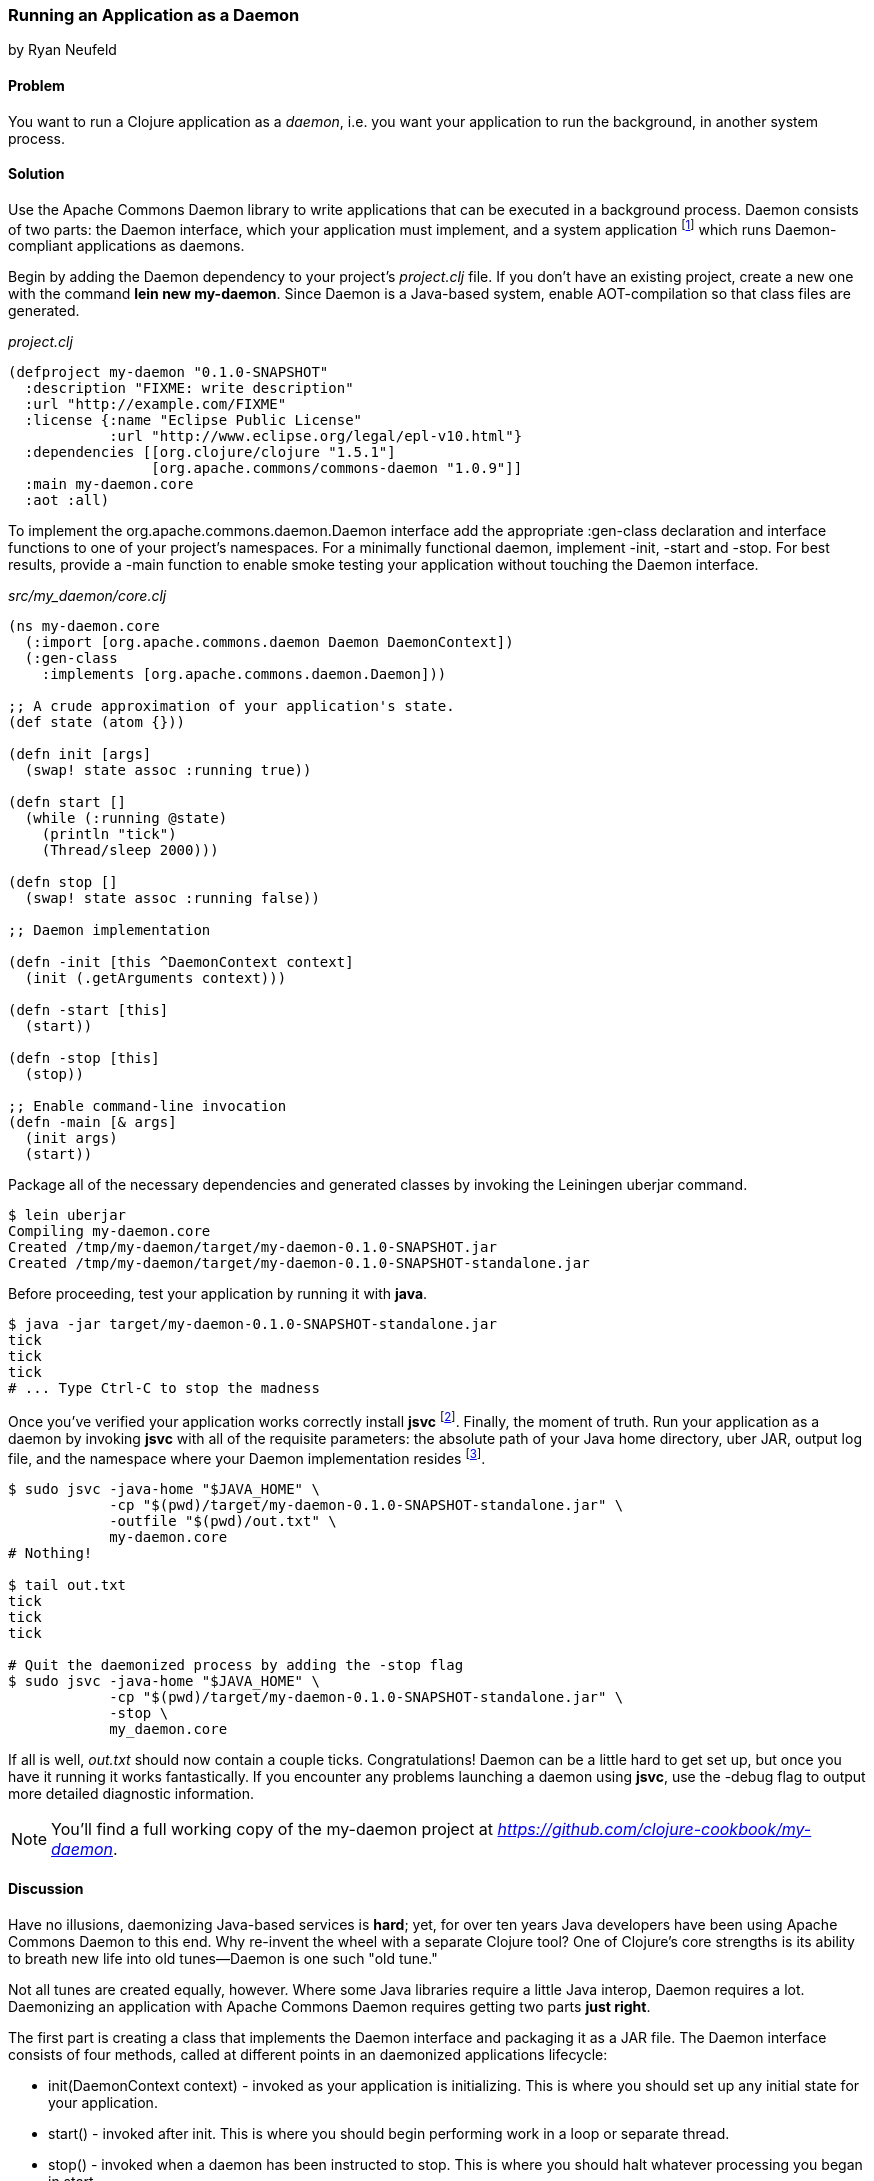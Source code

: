 === Running an Application as a Daemon
[role="byline"]
by Ryan Neufeld

==== Problem

You want to run a Clojure application as a _daemon_, i.e. you want
your application to run the background, in another system process.

==== Solution

Use the Apache Commons Daemon library to write applications that can
be executed in a background process. Daemon consists of two parts: the
+Daemon+ interface, which your application must implement, and a
system application footnote:[*+jsvc+* on Unix systems, *+procrun+* on
Windows.] which runs +Daemon+-compliant applications as
daemons.

Begin by adding the Daemon dependency to your project's _project.clj_
file. If you don't have an existing project, create a new one with the
command *+lein new my-daemon+*. Since Daemon is a Java-based system,
enable AOT-compilation so that class files are generated.

._project.clj_
[source,clojure]
----
(defproject my-daemon "0.1.0-SNAPSHOT"
  :description "FIXME: write description"
  :url "http://example.com/FIXME"
  :license {:name "Eclipse Public License"
            :url "http://www.eclipse.org/legal/epl-v10.html"}
  :dependencies [[org.clojure/clojure "1.5.1"]
                 [org.apache.commons/commons-daemon "1.0.9"]]
  :main my-daemon.core
  :aot :all)
----

To implement the +org.apache.commons.daemon.Daemon+ interface add the
appropriate +:gen-class+ declaration and interface functions to one of
your project's namespaces. For a minimally functional daemon,
implement +-init+, +-start+ and +-stop+. For best results, provide a
+-main+ function to enable smoke testing your application without
touching the +Daemon+ interface.

._src/my_daemon/core.clj_
[source,clojure]
----
(ns my-daemon.core
  (:import [org.apache.commons.daemon Daemon DaemonContext])
  (:gen-class
    :implements [org.apache.commons.daemon.Daemon]))

;; A crude approximation of your application's state.
(def state (atom {}))

(defn init [args]
  (swap! state assoc :running true))

(defn start []
  (while (:running @state)
    (println "tick")
    (Thread/sleep 2000)))

(defn stop []
  (swap! state assoc :running false))

;; Daemon implementation

(defn -init [this ^DaemonContext context]
  (init (.getArguments context)))

(defn -start [this]
  (start))

(defn -stop [this]
  (stop))

;; Enable command-line invocation
(defn -main [& args]
  (init args)
  (start))
----

Package all of the necessary dependencies and generated classes by
invoking the Leiningen +uberjar+ command.

[source,console]
----
$ lein uberjar
Compiling my-daemon.core
Created /tmp/my-daemon/target/my-daemon-0.1.0-SNAPSHOT.jar
Created /tmp/my-daemon/target/my-daemon-0.1.0-SNAPSHOT-standalone.jar
----

Before proceeding, test your application by running it with *+java+*.

[source,console]
----
$ java -jar target/my-daemon-0.1.0-SNAPSHOT-standalone.jar
tick
tick
tick
# ... Type Ctrl-C to stop the madness
----

Once you've verified your application works correctly install *+jsvc+*
footnote:[On OS X we suggest using http://http://brew.sh/[Homebrew] to
*+brew install jsvc+*. If you're using Linux, you'll likely find a
*+jsvc+* package in your favorite package manager. Windows users will
need to install and use
http://commons.apache.org/proper/commons-daemon/procrun.html[procrun].].
Finally, the moment of truth. Run your application as a daemon by
invoking *+jsvc+* with all of the requisite parameters: the absolute
path of your Java home directory, uber JAR, output log file, and the
namespace where your +Daemon+ implementation resides footnote:[Don't
worry, we'll capture this all in a shell script soon...].

[source,console]
----
$ sudo jsvc -java-home "$JAVA_HOME" \
            -cp "$(pwd)/target/my-daemon-0.1.0-SNAPSHOT-standalone.jar" \
            -outfile "$(pwd)/out.txt" \
            my-daemon.core
# Nothing!

$ tail out.txt
tick
tick
tick

# Quit the daemonized process by adding the -stop flag
$ sudo jsvc -java-home "$JAVA_HOME" \
            -cp "$(pwd)/target/my-daemon-0.1.0-SNAPSHOT-standalone.jar" \
            -stop \
            my_daemon.core
----

If all is well, _out.txt_ should now contain a couple ticks.
Congratulations! Daemon can be a little hard to get set up, but once
you have it running it works fantastically. If you encounter any
problems launching a daemon using *+jsvc+*, use the +-debug+ flag to
output more detailed diagnostic information.

[NOTE]
====
You'll find a full working copy of the my-daemon project at
_https://github.com/clojure-cookbook/my-daemon_.
====

==== Discussion

Have no illusions, daemonizing Java-based services is *hard*; yet, for
over ten years Java developers have been using Apache Commons Daemon
to this end. Why re-invent the wheel with a separate Clojure tool? One
of Clojure's core strengths is its ability to breath new life into old
tunes--Daemon is one such "old tune."

Not all tunes are created equally, however. Where some Java libraries
require a little Java interop, Daemon requires a lot. Daemonizing an
application with Apache Commons Daemon requires getting two parts
*just right*.

The first part is creating a class that implements the +Daemon+
interface and packaging it as a JAR file. The +Daemon+ interface
consists of four methods, called at different points in an daemonized
applications lifecycle:

* +init(DaemonContext context)+ - invoked as your application is
  initializing. This is where you should set up any initial state for
  your application.
* +start()+ - invoked after +init+. This is where you should begin
  performing work in a loop or separate thread.
* +stop()+ - invoked when a daemon has been instructed to stop. This
  is where you should halt whatever processing you began in +start+.
* +destroy()+ - invoked after +stop+, but before the JVM process
  exits. In a traditional Java program, this is where you would free
  any resources you had acquired. You may be able skip this method in
  Clojure applications if you've properly structured your application.

It's easy enough to create a record (with +defrecord+) that implements
the +Daemon+ interface--but that isn't enough though. *+jsvc+* expects
a +Daemon+-implementing *class* exist on the classpath. To provide
this you must do two things: first, you need to enable ahead-of-time
(AOT) compilation for your project--setting +:aot :all+ in your
_project.clj_ will accomplish this. Second, you need to commandeer a
namespace to produce a class via the +:gen-class+ namespace directive.
More specifically, you need to generate a class that implements the
+Daemon+ interface. This is accomplished easily enough using
+:gen-class+ in conjunction with the +:implements+ directive:

[source,clojure]
----
(ns my-daemon.core
  ;; ...
  (:gen-class
    :implements [org.apache.commons.daemon.Daemon]))
----

Having set up +my-daemon.core+ to generate a +Daemon+-implementing
class upon compilation, the only thing left is to implement the
methods themselves. Prefacing a function with a dash (e.g. +-start+)
indicates to the Clojure compiler that a function is in fact a Java
method. Further, since the +Daemon+ methods are _instance_ methods,
each function includes one additional argument, the present +Daemon+
instance. This argument is traditionally denoted with the name +this+.

In our simple +my-daemon+ example, most of the method implementations
are rather plain, taking no arguments other than +this+ and delegating
work to regular Clojure functions. +-init+ deserves a bit more
attention though.

[source,clojure]
----
(defn -init [this ^DaemonContext context]
  (init (.getArguments context)))
----

The +-init+ method takes as an additional argument: a +DaemonContext+.
This argument captures the command-line arguments the daemon was
started with on its +.getArguments+ property. As implemented, +-init+
invokes +.getArguments+ method on +context+, passing its return value
along to the regular Clojure function +init+.

On that topic, why delegate every +Daemon+ implementation to a
separate Clojure function? By separating participation in the +Daemon+
interface from the inner workings of your application you retain the
ability to invoke it in other ways. With this separation of concerns
it becomes much easier to test your application, either via
integration tests or direct invocation. The +-main+ function utilizes
these Clojure functions to allow you to verify your application
behaves correctly in isolation of daemonization.

With all of the groundwork for a Daemon-compliant application layed,
the only remaining step remaining is packaging the application.
Leiningen's +uberjar+ command completes all of the necessary
preprarations for running your application as a daemon: compiling
+my-daemon.core+ to a class, gathering dependencies and packaging them
all into a "standalone" JAR file.

Last, but not least, you need to run the darn thing. Since JVM
processes don't generally play nicely with low-level system calls,
Daemon provides system applications, *+jsvc+* and *+procrun+*, that
act as intermediaries between the JVM and your computer's operating
system. These applications, generally written in C, are capable of
invoking the appropriate system calls to fork and execute your
application in a background process. For simplicity, we'll limit our
discussion to the *+jsvc+* tool for the remainder of the recipe.

Both of these tools have a dizzying number of configuration options,
but only a handful of them are actually necessary for getting the ball
rolling. At a minumum, you must provide the location of your
standalone JAR (+-cp+), Java installation (+-java-home+), and the
desired class to execute (the final argument). Other relevant options
include +-pidfile+, +-outfile+ and +-errfile+; these specify where the
process's ID, standard out and standard error will be written to,
respectively. Any arguments following the name of the class to invoke
will be passed into +-init+ as a +DaemonContext+.

.A more complete example
[source,console]
----
$ sudo jsvc -java-home "$JAVA_HOME" \
            -cp "$(pwd)/target/my-daemon-0.1.0-SNAPSHOT-standalone.jar" \
            -pidfile /var/run/my-daemon.pid \
            -outfile "/var/log/my-daemon.out" \
            -errfile "/var/log/my-daemon.err" \
            my-daemon.core \
            "arguments" "to" "my-daemon.core"
----

[NOTE]
====
Once you've started a daemon with *+jsvc+*, you can halt it by
re-running *+jsvc+* with the +-stop+ option included.
====

Since *+jsvc+* *re-launches* your application in a completely new
process, it carries none of its original execution context. This means
no environment variables, no current working directory, nothing; the
process may not even be running as the same user. Because of this, it
is extremely important to specify arguments to *+jsvc+* with their
absolute paths and correct permissions in place.

For our sample, we've opted to use *+sudo+* to make this a less
painful experience, but in a production you should set up a separate
user with more limited permissions. The running user should have write
access to the PID, out and err files, and read access to Java and the
classpath.

*+jsvc+* and its ilk can be fickle beasts--the slightest
misconfiguration will cause your daemon to fail silently, without
warning. We highly suggest using the +-debug+ and +-nodetach+ flags
while developing and configuring your daemon until you're *sure*
things work correctly.

Once you've nailed an appropriate configuration, the final step is to
automate the management of your daemon by writing a _daemon script_. A
good daemon script captures configuration parameters, file paths and
common operations, exposing them in a clean noise-free skin. Instead
of the long *+jsvc+* commands you executed before, you would simply
invoke *+my-daemon start+* or *+my-daemon stop+*. In fact, many Linux
distributions use scripts such as this to manage system daemons. To
implement your own *+jsvc+* daemon script we suggest reading Sheldon
Neilson's http://www.neilson.co.za/?p=253[Creating a Java Daemon ...].

==== See Also

* The +Daemon+
  http://commons.apache.org/proper/commons-daemon/apidocs/index.html[documentation].
* The contents of the *+jsvc+* man page, accessible via *+jsvc
  -help+*.
* http://commons.apache.org/proper/commons-daemon/procrun.html[*+procrun+*], a Daemon runner for Windows.
* https://github.com/arohner/lein-daemon[lein-daemon], a Leiningen
  plugin for creating daemons that can be managed via a *+lein
  daemon+* command inside your project.
* <<sec_packaging_jars>> for more information on packaging JAR files.
* <<sec_aot_compilation>> for more information on AOT compilation.
* https://kotka.de/blog/2010/02/gen-class_how_it_works_and_how_to_use_it.html[gen-class – how it works and how to use it]
* Stuart Sierra's https://github.com/stuartsierra/component[component]
  library, a tiny framework for managing the lifecycle of software
  components.
